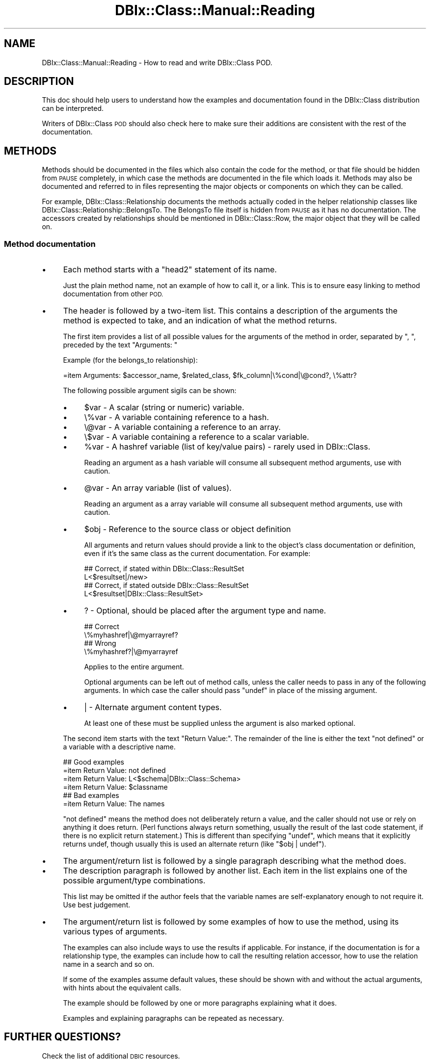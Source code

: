 .\" Automatically generated by Pod::Man 2.27 (Pod::Simple 3.28)
.\"
.\" Standard preamble:
.\" ========================================================================
.de Sp \" Vertical space (when we can't use .PP)
.if t .sp .5v
.if n .sp
..
.de Vb \" Begin verbatim text
.ft CW
.nf
.ne \\$1
..
.de Ve \" End verbatim text
.ft R
.fi
..
.\" Set up some character translations and predefined strings.  \*(-- will
.\" give an unbreakable dash, \*(PI will give pi, \*(L" will give a left
.\" double quote, and \*(R" will give a right double quote.  \*(C+ will
.\" give a nicer C++.  Capital omega is used to do unbreakable dashes and
.\" therefore won't be available.  \*(C` and \*(C' expand to `' in nroff,
.\" nothing in troff, for use with C<>.
.tr \(*W-
.ds C+ C\v'-.1v'\h'-1p'\s-2+\h'-1p'+\s0\v'.1v'\h'-1p'
.ie n \{\
.    ds -- \(*W-
.    ds PI pi
.    if (\n(.H=4u)&(1m=24u) .ds -- \(*W\h'-12u'\(*W\h'-12u'-\" diablo 10 pitch
.    if (\n(.H=4u)&(1m=20u) .ds -- \(*W\h'-12u'\(*W\h'-8u'-\"  diablo 12 pitch
.    ds L" ""
.    ds R" ""
.    ds C` ""
.    ds C' ""
'br\}
.el\{\
.    ds -- \|\(em\|
.    ds PI \(*p
.    ds L" ``
.    ds R" ''
.    ds C`
.    ds C'
'br\}
.\"
.\" Escape single quotes in literal strings from groff's Unicode transform.
.ie \n(.g .ds Aq \(aq
.el       .ds Aq '
.\"
.\" If the F register is turned on, we'll generate index entries on stderr for
.\" titles (.TH), headers (.SH), subsections (.SS), items (.Ip), and index
.\" entries marked with X<> in POD.  Of course, you'll have to process the
.\" output yourself in some meaningful fashion.
.\"
.\" Avoid warning from groff about undefined register 'F'.
.de IX
..
.nr rF 0
.if \n(.g .if rF .nr rF 1
.if (\n(rF:(\n(.g==0)) \{
.    if \nF \{
.        de IX
.        tm Index:\\$1\t\\n%\t"\\$2"
..
.        if !\nF==2 \{
.            nr % 0
.            nr F 2
.        \}
.    \}
.\}
.rr rF
.\"
.\" Accent mark definitions (@(#)ms.acc 1.5 88/02/08 SMI; from UCB 4.2).
.\" Fear.  Run.  Save yourself.  No user-serviceable parts.
.    \" fudge factors for nroff and troff
.if n \{\
.    ds #H 0
.    ds #V .8m
.    ds #F .3m
.    ds #[ \f1
.    ds #] \fP
.\}
.if t \{\
.    ds #H ((1u-(\\\\n(.fu%2u))*.13m)
.    ds #V .6m
.    ds #F 0
.    ds #[ \&
.    ds #] \&
.\}
.    \" simple accents for nroff and troff
.if n \{\
.    ds ' \&
.    ds ` \&
.    ds ^ \&
.    ds , \&
.    ds ~ ~
.    ds /
.\}
.if t \{\
.    ds ' \\k:\h'-(\\n(.wu*8/10-\*(#H)'\'\h"|\\n:u"
.    ds ` \\k:\h'-(\\n(.wu*8/10-\*(#H)'\`\h'|\\n:u'
.    ds ^ \\k:\h'-(\\n(.wu*10/11-\*(#H)'^\h'|\\n:u'
.    ds , \\k:\h'-(\\n(.wu*8/10)',\h'|\\n:u'
.    ds ~ \\k:\h'-(\\n(.wu-\*(#H-.1m)'~\h'|\\n:u'
.    ds / \\k:\h'-(\\n(.wu*8/10-\*(#H)'\z\(sl\h'|\\n:u'
.\}
.    \" troff and (daisy-wheel) nroff accents
.ds : \\k:\h'-(\\n(.wu*8/10-\*(#H+.1m+\*(#F)'\v'-\*(#V'\z.\h'.2m+\*(#F'.\h'|\\n:u'\v'\*(#V'
.ds 8 \h'\*(#H'\(*b\h'-\*(#H'
.ds o \\k:\h'-(\\n(.wu+\w'\(de'u-\*(#H)/2u'\v'-.3n'\*(#[\z\(de\v'.3n'\h'|\\n:u'\*(#]
.ds d- \h'\*(#H'\(pd\h'-\w'~'u'\v'-.25m'\f2\(hy\fP\v'.25m'\h'-\*(#H'
.ds D- D\\k:\h'-\w'D'u'\v'-.11m'\z\(hy\v'.11m'\h'|\\n:u'
.ds th \*(#[\v'.3m'\s+1I\s-1\v'-.3m'\h'-(\w'I'u*2/3)'\s-1o\s+1\*(#]
.ds Th \*(#[\s+2I\s-2\h'-\w'I'u*3/5'\v'-.3m'o\v'.3m'\*(#]
.ds ae a\h'-(\w'a'u*4/10)'e
.ds Ae A\h'-(\w'A'u*4/10)'E
.    \" corrections for vroff
.if v .ds ~ \\k:\h'-(\\n(.wu*9/10-\*(#H)'\s-2\u~\d\s+2\h'|\\n:u'
.if v .ds ^ \\k:\h'-(\\n(.wu*10/11-\*(#H)'\v'-.4m'^\v'.4m'\h'|\\n:u'
.    \" for low resolution devices (crt and lpr)
.if \n(.H>23 .if \n(.V>19 \
\{\
.    ds : e
.    ds 8 ss
.    ds o a
.    ds d- d\h'-1'\(ga
.    ds D- D\h'-1'\(hy
.    ds th \o'bp'
.    ds Th \o'LP'
.    ds ae ae
.    ds Ae AE
.\}
.rm #[ #] #H #V #F C
.\" ========================================================================
.\"
.IX Title "DBIx::Class::Manual::Reading 3"
.TH DBIx::Class::Manual::Reading 3 "2015-03-20" "perl v5.18.4" "User Contributed Perl Documentation"
.\" For nroff, turn off justification.  Always turn off hyphenation; it makes
.\" way too many mistakes in technical documents.
.if n .ad l
.nh
.SH "NAME"
DBIx::Class::Manual::Reading \- How to read and write DBIx::Class POD.
.SH "DESCRIPTION"
.IX Header "DESCRIPTION"
This doc should help users to understand how the examples and
documentation found in the DBIx::Class distribution can be
interpreted.
.PP
Writers of DBIx::Class \s-1POD\s0 should also check here to make sure their
additions are consistent with the rest of the documentation.
.SH "METHODS"
.IX Header "METHODS"
Methods should be documented in the files which also contain the code
for the method, or that file should be hidden from \s-1PAUSE\s0 completely,
in which case the methods are documented in the file which loads
it. Methods may also be documented and referred to in files
representing the major objects or components on which they can be
called.
.PP
For example, DBIx::Class::Relationship documents the methods
actually coded in the helper relationship classes like
DBIx::Class::Relationship::BelongsTo. The BelongsTo file itself is
hidden from \s-1PAUSE\s0 as it has no documentation. The accessors created by
relationships should be mentioned in DBIx::Class::Row, the major
object that they will be called on.
.SS "Method documentation"
.IX Subsection "Method documentation"
.IP "\(bu" 4
Each method starts with a \*(L"head2\*(R" statement of its name.
.Sp
Just the plain method name, not an example of how to call it, or a link.
This is to ensure easy linking to method documentation from other \s-1POD.\s0
.IP "\(bu" 4
The header is followed by a two-item list. This contains a description
of the arguments the method is expected to take, and an indication of
what the method returns.
.Sp
The first item provides a list of all possible values for the
arguments of the method in order, separated by \f(CW\*(C`, \*(C'\fR, preceded by the
text \*(L"Arguments: \*(R"
.Sp
Example (for the belongs_to relationship):
.Sp
.Vb 1
\&  =item Arguments: $accessor_name, $related_class, $fk_column|\e%cond|\e@cond?, \e%attr?
.Ve
.Sp
The following possible argument sigils can be shown:
.RS 4
.IP "\(bu" 4
\&\f(CW$var\fR \- A scalar (string or numeric) variable.
.IP "\(bu" 4
\&\e%var \- A variable containing reference to a hash.
.IP "\(bu" 4
\&\e@var \- A variable containing a reference to an array.
.IP "\(bu" 4
\&\e$var \- A variable containing a reference to a scalar variable.
.IP "\(bu" 4
\&\f(CW%var\fR \- A hashref variable (list of key/value pairs) \- rarely used in DBIx::Class.
.Sp
Reading an argument as a hash variable will consume all subsequent
method arguments, use with caution.
.IP "\(bu" 4
\&\f(CW@var\fR \- An array variable (list of values).
.Sp
Reading an argument as a array variable will consume all subsequent
method arguments, use with caution.
.IP "\(bu" 4
\&\f(CW$obj\fR \- Reference to the source class or object definition
.Sp
All arguments and return values should provide a link to the object's
class documentation or definition, even if it's the same class as the current
documentation.  For example:
.Sp
.Vb 2
\&  ## Correct, if stated within DBIx::Class::ResultSet
\&  L<$resultset|/new>
\&
\&  ## Correct, if stated outside DBIx::Class::ResultSet
\&  L<$resultset|DBIx::Class::ResultSet>
.Ve
.IP "\(bu" 4
? \- Optional, should be placed after the argument type and name.
.Sp
.Vb 2
\&  ## Correct
\&  \e%myhashref|\e@myarrayref?
\&
\&  ## Wrong
\&  \e%myhashref?|\e@myarrayref
.Ve
.Sp
Applies to the entire argument.
.Sp
Optional arguments can be left out of method calls, unless the caller
needs to pass in any of the following arguments. In which case the
caller should pass \f(CW\*(C`undef\*(C'\fR in place of the missing argument.
.IP "\(bu" 4
| \- Alternate argument content types.
.Sp
At least one of these must be supplied unless the argument is also
marked optional.
.RE
.RS 4
.Sp
The second item starts with the text \*(L"Return Value:\*(R". The remainder of
the line is either the text \*(L"not defined\*(R" or a variable with a descriptive
name.
.Sp
.Vb 4
\&  ## Good examples
\&  =item Return Value: not defined
\&  =item Return Value: L<$schema|DBIx::Class::Schema>
\&  =item Return Value: $classname
\&
\&  ## Bad examples
\&  =item Return Value: The names
.Ve
.Sp
\&\*(L"not defined\*(R" means the method does not deliberately return a value, and
the caller should not use or rely on anything it does return.  (Perl
functions always return something, usually the result of the last code
statement, if there is no explicit return statement.)  This is different
than specifying \*(L"undef\*(R", which means that it explicitly returns undef,
though usually this is used an alternate return (like \f(CW\*(C`$obj | undef\*(C'\fR).
.RE
.IP "\(bu" 4
The argument/return list is followed by a single paragraph describing what
the method does.
.IP "\(bu" 4
The description paragraph is followed by another list. Each item in
the list explains one of the possible argument/type combinations.
.Sp
This list may be omitted if the author feels that the variable names are
self-explanatory enough to not require it. Use best judgement.
.IP "\(bu" 4
The argument/return list is followed by some examples of how to use the
method, using its various types of arguments.
.Sp
The examples can also include ways to use the results if
applicable. For instance, if the documentation is for a relationship
type, the examples can include how to call the resulting relation
accessor, how to use the relation name in a search and so on.
.Sp
If some of the examples assume default values, these should be shown
with and without the actual arguments, with hints about the equivalent
calls.
.Sp
The example should be followed by one or more paragraphs explaining
what it does.
.Sp
Examples and explaining paragraphs can be repeated as necessary.
.SH "FURTHER QUESTIONS?"
.IX Header "FURTHER QUESTIONS?"
Check the list of additional \s-1DBIC\s0 resources.
.SH "COPYRIGHT AND LICENSE"
.IX Header "COPYRIGHT AND LICENSE"
This module is free software copyright
by the DBIx::Class (\s-1DBIC\s0) authors. You can
redistribute it and/or modify it under the same terms as the
DBIx::Class library.
